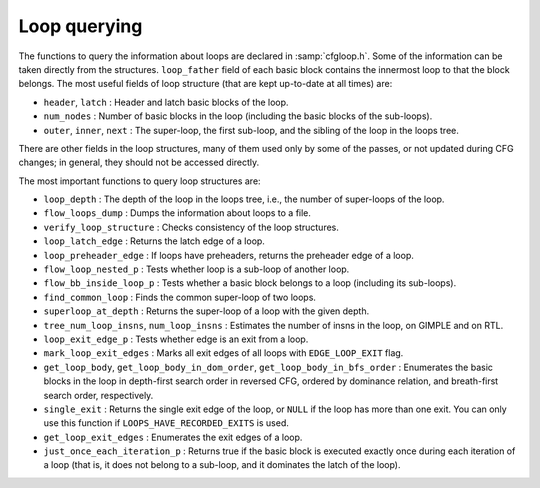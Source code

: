 ..
  Copyright 1988-2022 Free Software Foundation, Inc.
  This is part of the GCC manual.
  For copying conditions, see the copyright.rst file.

.. index:: Loop querying

.. _loop-querying:

Loop querying
*************

The functions to query the information about loops are declared in
:samp:`cfgloop.h`.  Some of the information can be taken directly from
the structures.  ``loop_father`` field of each basic block contains
the innermost loop to that the block belongs.  The most useful fields of
loop structure (that are kept up-to-date at all times) are:

* ``header``, ``latch`` : Header and latch basic blocks of the
  loop.

* ``num_nodes`` : Number of basic blocks in the loop (including
  the basic blocks of the sub-loops).

* ``outer``, ``inner``, ``next`` : The super-loop, the first
  sub-loop, and the sibling of the loop in the loops tree.

There are other fields in the loop structures, many of them used only by
some of the passes, or not updated during CFG changes; in general, they
should not be accessed directly.

The most important functions to query loop structures are:

* ``loop_depth`` : The depth of the loop in the loops tree, i.e., the
  number of super-loops of the loop.

* ``flow_loops_dump`` : Dumps the information about loops to a
  file.

* ``verify_loop_structure`` : Checks consistency of the loop
  structures.

* ``loop_latch_edge`` : Returns the latch edge of a loop.

* ``loop_preheader_edge`` : If loops have preheaders, returns
  the preheader edge of a loop.

* ``flow_loop_nested_p`` : Tests whether loop is a sub-loop of
  another loop.

* ``flow_bb_inside_loop_p`` : Tests whether a basic block belongs
  to a loop (including its sub-loops).

* ``find_common_loop`` : Finds the common super-loop of two loops.

* ``superloop_at_depth`` : Returns the super-loop of a loop with
  the given depth.

* ``tree_num_loop_insns``, ``num_loop_insns`` : Estimates the
  number of insns in the loop, on GIMPLE and on RTL.

* ``loop_exit_edge_p`` : Tests whether edge is an exit from a
  loop.

* ``mark_loop_exit_edges`` : Marks all exit edges of all loops
  with ``EDGE_LOOP_EXIT`` flag.

* ``get_loop_body``, ``get_loop_body_in_dom_order``,
  ``get_loop_body_in_bfs_order`` : Enumerates the basic blocks in the
  loop in depth-first search order in reversed CFG, ordered by dominance
  relation, and breath-first search order, respectively.

* ``single_exit`` : Returns the single exit edge of the loop, or
  ``NULL`` if the loop has more than one exit.  You can only use this
  function if ``LOOPS_HAVE_RECORDED_EXITS`` is used.

* ``get_loop_exit_edges`` : Enumerates the exit edges of a loop.

* ``just_once_each_iteration_p`` : Returns true if the basic block
  is executed exactly once during each iteration of a loop (that is, it
  does not belong to a sub-loop, and it dominates the latch of the loop).